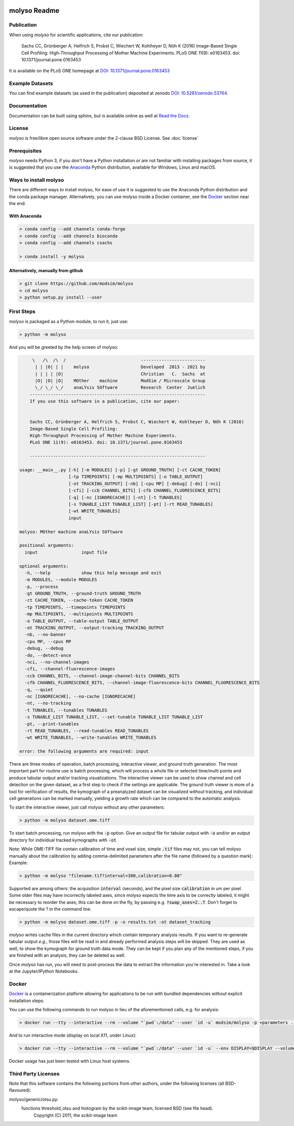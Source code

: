 .. image:: docs/_static/molyso-banner.png

molyso Readme
=============

.. image:: https://img.shields.io/pypi/v/molyso.svg
   :target: https://pypi.python.org/pypi/molyso

.. image:: https://img.shields.io/badge/docs-latest-brightgreen.svg?style=flat
   :target: https://molyso.readthedocs.io/en/latest/

.. image:: https://travis-ci.org/modsim/molyso.svg?branch=master
   :target: https://travis-ci.org/modsim/molyso

.. image:: https://img.shields.io/pypi/l/molyso.svg
   :target: https://opensource.org/licenses/BSD-2-Clause

.. image:: https://img.shields.io/docker/build/modsim/molyso.svg
   :target: https://hub.docker.com/r/modsim/molyso

.. image:: https://zenodo.org/badge/doi/10.5281/zenodo.53764.svg
   :target: https://dx.doi.org/10.5281/zenodo.53764

.. image:: https://zenodo.org/badge/doi/10.1371/journal.pone.0163453.svg
   :target: https://dx.doi.org/10.1371/journal.pone.0163453
   

Publication
-----------
When using *molyso* for scientific applications, cite our publication:

    Sachs CC, Grünberger A, Helfrich S, Probst C, Wiechert W, Kohlheyer D, Nöh K (2016)
    Image-Based Single Cell Profiling:
    High-Throughput Processing of Mother Machine Experiments.
    PLoS ONE 11(9): e0163453. doi: 10.1371/journal.pone.0163453

It is available on the PLoS ONE homepage at `DOI: 10.1371/journal.pone.0163453 <https://dx.doi.org/10.1371/journal.pone.0163453>`_

Example Datasets
----------------
You can find example datasets (as used in the publication) deposited at zenodo `DOI: 10.5281/zenodo.53764 <https://dx.doi.org/10.5281/zenodo.53764>`_.

Documentation
-------------
Documentation can be built using sphinx, but is available online as well at `Read the Docs <https://molyso.readthedocs.io/en/latest/>`_.

License
-------
*molyso* is free/libre open source software under the 2-clause BSD License. See :doc:`license`

Prerequisites
-------------
*molyso* needs Python 3, if you don't have a Python installation or are not familiar with installing packages from source, it is suggested
that you use the `Anaconda <https://www.continuum.io/downloads>`_ Python distribution, available for Windows, Linux and macOS.

Ways to install molyso
----------------------

There are different ways to install molyso,
for ease of use it is suggested to use the Anaconda Python distribution and the conda package manager.
Alternatively, you can use molyso inside a Docker container, see the Docker_ section near the end.

With Anaconda
#############

.. code-block:: bash

    > conda config --add channels conda-forge
    > conda config --add channels bioconda
    > conda config --add channels csachs

    > conda install -y molyso


Alternatively, manually from github
###################################

.. code-block:: bash

    > git clone https://github.com/modsim/molyso
    > cd molyso
    > python setup.py install --user

First Steps
-----------
*molyso* is packaged as a Python module, to run it, just use:

.. code-block:: bash

    > python -m molyso

And you will be greeted by the help screen of molyso:

.. code-block:: none


         \   /\  /\  /                             -------------------------
          | | |O| | |    molyso                    Developed  2013 - 2021 by
          | | | | |O|                              Christian   C.  Sachs  at
          |O| |O| |O|    MOther    machine         ModSim / Microscale Group
          \_/ \_/ \_/    anaLYsis SOftware         Research  Center  Juelich
        --------------------------------------------------------------------
        If you use this software in a publication, cite our paper:


        Sachs CC, Grünberger A, Helfrich S, Probst C, Wiechert W, Kohlheyer D, Nöh K (2016)
        Image-Based Single Cell Profiling:
        High-Throughput Processing of Mother Machine Experiments.
        PLoS ONE 11(9): e0163453. doi: 10.1371/journal.pone.0163453

        --------------------------------------------------------------------

    usage: __main__.py [-h] [-m MODULES] [-p] [-gt GROUND_TRUTH] [-ct CACHE_TOKEN]
                       [-tp TIMEPOINTS] [-mp MULTIPOINTS] [-o TABLE_OUTPUT]
                       [-ot TRACKING_OUTPUT] [-nb] [-cpu MP] [-debug] [-do] [-nci]
                       [-cfi] [-ccb CHANNEL_BITS] [-cfb CHANNEL_FLUORESCENCE_BITS]
                       [-q] [-nc [IGNORECACHE]] [-nt] [-t TUNABLES]
                       [-s TUNABLE_LIST TUNABLE_LIST] [-pt] [-rt READ_TUNABLES]
                       [-wt WRITE_TUNABLES]
                       input

    molyso: MOther machine anaLYsis SOftware

    positional arguments:
      input                 input file

    optional arguments:
      -h, --help            show this help message and exit
      -m MODULES, --module MODULES
      -p, --process
      -gt GROUND_TRUTH, --ground-truth GROUND_TRUTH
      -ct CACHE_TOKEN, --cache-token CACHE_TOKEN
      -tp TIMEPOINTS, --timepoints TIMEPOINTS
      -mp MULTIPOINTS, --multipoints MULTIPOINTS
      -o TABLE_OUTPUT, --table-output TABLE_OUTPUT
      -ot TRACKING_OUTPUT, --output-tracking TRACKING_OUTPUT
      -nb, --no-banner
      -cpu MP, --cpus MP
      -debug, --debug
      -do, --detect-once
      -nci, --no-channel-images
      -cfi, --channel-fluorescence-images
      -ccb CHANNEL_BITS, --channel-image-channel-bits CHANNEL_BITS
      -cfb CHANNEL_FLUORESCENCE_BITS, --channel-image-fluorescence-bits CHANNEL_FLUORESCENCE_BITS
      -q, --quiet
      -nc [IGNORECACHE], --no-cache [IGNORECACHE]
      -nt, --no-tracking
      -t TUNABLES, --tunables TUNABLES
      -s TUNABLE_LIST TUNABLE_LIST, --set-tunable TUNABLE_LIST TUNABLE_LIST
      -pt, --print-tunables
      -rt READ_TUNABLES, --read-tunables READ_TUNABLES
      -wt WRITE_TUNABLES, --write-tunables WRITE_TUNABLES

    error: the following arguments are required: input


There are three modes of operation, batch processing, interactive viewer, and ground truth generation.
The most important part for routine use is batch processing, which will process a whole file or selected time/multi points and produce tabular output and/or tracking visualizations.
The interactive viewer can be used to show channel and cell detection on the given dataset, as a first step to check if the settings are applicable.
The ground truth viewer is more of a tool for verification of results, the kymograph of a preanalyzed dataset can be visualized *without* tracking, and individual cell generations can be marked manually, yielding a growth rate which can be compared to the automatic analysis.

To start the interactive viewer, just call molyso without any other parameters:

.. code-block:: bash

    > python -m molyso dataset.ome.tiff

To start batch processing, run molyso with the :code:`-p` option. Give an output file for tabular output with :code:`-o` and/or an output directory for individual tracked kymographs with :code:`-ot`.

Note: While OME-TIFF file contain calibration of time and voxel size, simple :code:`.tif` files may not,
you can tell molyso manually about the calibration by adding comma-delimited parameters after the file name (followed by a question mark):
Example:

.. code-block:: bash

    > python -m molyso "filename.tif?interval=300,calibration=0.08"


Supported are among others: the acquisition :code:`interval` (seconds), and the pixel size :code:`calibration` in um per pixel.
Some older files may have incorrectly labeled axes, since molyso expects the time axis to be correctly labeled, it might be necessary to reorder the axes, this can be done on the fly, by passing e.g. :code:`?swap_axes=Z..T`.
Don't forget to escape/quote the ? in the command line.


.. code-block:: bash

    > python -m molyso dataset.ome.tiff -p -o results.txt -ot dataset_tracking

*molyso* writes cache files in the current directory which contain temporary analysis results. If you want to re-generate tabular output *e.g.*, those files will be read in and already performed analysis steps will be skipped. They are used as well, to show the kymograph for ground truth data mode. They can be kept if you plan any of the mentioned steps, if you are finished with an analysis, they can be deleted as well.

Once *molyso* has run, you will need to post-process the data to extract the information you're interested in.
Take a look at the Jupyter/IPython Notebooks.

Docker
------

`Docker <https://www.docker.com/>`_ is a containerization platform allowing for applications to be run with bundled dependencies without explicit
installation steps.

You can use the following commands to run molyso in lieu of the aforementioned calls, e.g. for analysis:

.. code-block:: bash

   > docker run --tty --interactive --rm --volume "`pwd`:/data" --user `id -u` modsim/molyso -p <parameters ...>

And to run interactive mode (display on local X11, under Linux):

.. code-block:: bash

   > docker run --tty --interactive --rm --volume "`pwd`:/data" --user `id -u` --env DISPLAY=$DISPLAY --volume /tmp/.X11-unix:/tmp/.X11-unix modsim/molyso <parameters ...>

Docker usage has just been tested with Linux host systems.

Third Party Licenses
--------------------
Note that this software contains the following portions from other authors, under the following licenses (all BSD-flavoured):

molyso/generic/otsu.py:
    functions threshold_otsu and histogram by the scikit-image team, licensed BSD (see file head).
        Copyright (C) 2011, the scikit-image team
